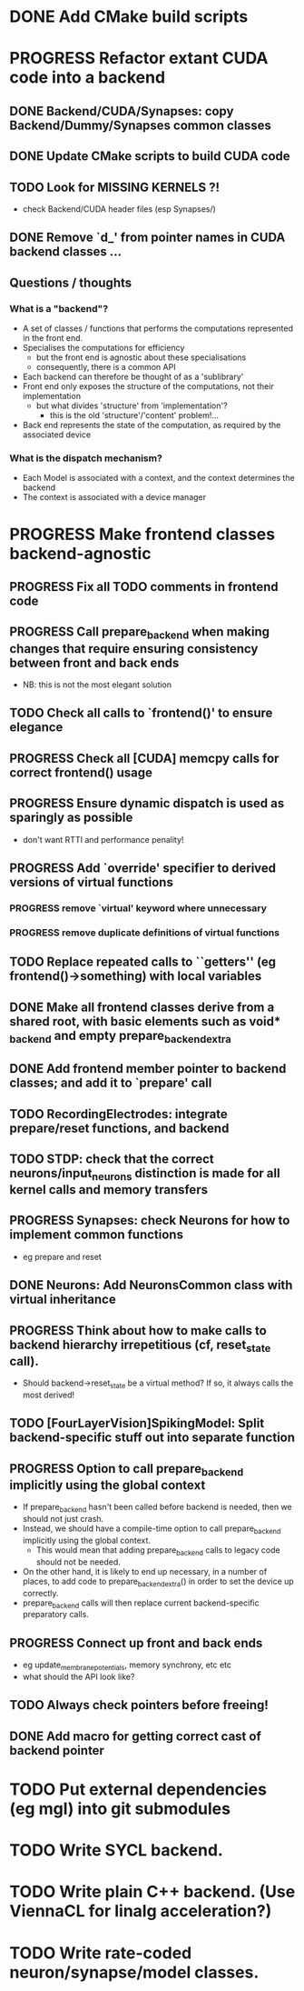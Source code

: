 * DONE Add CMake build scripts
CLOSED: [2016-11-11 Fri 14:00]
:LOGBOOK:
- State "DONE"       from              [2016-11-11 Fri 14:00]
:END:
* PROGRESS Refactor extant CUDA code into a backend
:LOGBOOK:
- State "PROGRESS"   from "TODO"       [2016-11-11 Fri 14:00]
:END:
** DONE Backend/CUDA/Synapses: copy Backend/Dummy/Synapses common classes
CLOSED: [2016-11-24 Thu 14:05]
:LOGBOOK:
- State "DONE"       from "TODO"       [2016-11-24 Thu 14:05]
:END:
** DONE Update CMake scripts to build CUDA code
CLOSED: [2016-12-11 Sun 00:50]
:LOGBOOK:
- State "DONE"       from "PROGRESS"   [2016-12-11 Sun 00:50]
- State "PROGRESS"   from "TODO"       [2016-11-30 Wed 15:40]
:END:
** TODO Look for MISSING KERNELS ?!
+ check Backend/CUDA header files (esp Synapses/)
** DONE Remove `d_' from pointer names in CUDA backend classes ...
CLOSED: [2016-12-11 Sun 00:50]
:LOGBOOK:
- State "DONE"       from "PROGRESS"   [2016-12-11 Sun 00:50]
- State "PROGRESS"   from "TODO"       [2016-12-06 Tue 16:10]
:END:
** Questions / thoughts
*** What is a "backend"?
+ A set of classes / functions that performs the computations represented in the front end.
+ Specialises the computations for efficiency
  - but the front end is agnostic about these specialisations
  - consequently, there is a common API
+ Each backend can therefore be thought of as a 'sublibrary'
+ Front end only exposes the structure of the computations, not their implementation
  - but what divides 'structure' from 'implementation'?
    * this is the old 'structure'/'content' problem!...
+ Back end represents the state of the computation, as required by the associated device
*** What is the dispatch mechanism?
+ Each Model is associated with a context, and the context determines the backend
+ The context is associated with a device manager
* PROGRESS Make frontend classes backend-agnostic
:LOGBOOK:
- State "PROGRESS"   from "TODO"       [2016-11-20 Sun 12:10]
:END:
** PROGRESS Fix all TODO comments in frontend code
:LOGBOOK:
- State "PROGRESS"   from "TODO"       [2016-12-11 Sun 00:50]
:END:
** PROGRESS Call prepare_backend when making changes that require ensuring consistency between front and back ends
:LOGBOOK:
- State "PROGRESS"   from "TODO"       [2016-12-11 Sun 00:50]
:END:
+ NB: this is not the most elegant solution
** TODO Check all calls to `frontend()' to ensure elegance
** PROGRESS Check all [CUDA] memcpy calls for correct frontend() usage
:LOGBOOK:
- State "PROGRESS"   from "TODO"       [2016-12-10 Sat 17:45]
:END:
** PROGRESS Ensure dynamic dispatch is used as sparingly as possible
:LOGBOOK:
- State "PROGRESS"   from "TODO"       [2016-12-11 Sun 00:50]
:END:
+ don't want RTTI and performance penality!
** PROGRESS Add `override' specifier to derived versions of virtual functions
:LOGBOOK:
- State "PROGRESS"   from "TODO"       [2016-12-09 Fri 12:10]
:END:
*** PROGRESS remove `virtual' keyword where unnecessary
:LOGBOOK:
- State "PROGRESS"   from "TODO"       [2016-12-09 Fri 12:10]
:END:
*** PROGRESS remove duplicate definitions of virtual functions
:LOGBOOK:
- State "PROGRESS"   from "TODO"       [2016-12-09 Fri 12:10]
:END:
** TODO Replace repeated calls to ``getters'' (eg frontend()->something) with local variables
** DONE Make all frontend classes derive from a shared root, with basic elements such as void* _backend and empty prepare_backend_extra
CLOSED: [2016-11-24 Thu 13:40]
:LOGBOOK:
- State "DONE"       from "TODO"       [2016-11-24 Thu 13:40]
:END:
** DONE Add frontend member pointer to backend classes; and add it to `prepare' call
CLOSED: [2016-11-24 Thu 15:55]
:LOGBOOK:
- State "DONE"       from "PROGRESS"   [2016-11-24 Thu 15:55]
- State "PROGRESS"   from "TODO"       [2016-11-24 Thu 14:20]
:END:
** TODO RecordingElectrodes: integrate prepare/reset functions, and backend
** TODO STDP: check that the correct neurons/input_neurons distinction is made for all kernel calls and memory transfers
** PROGRESS Synapses: check Neurons for how to implement common functions
:LOGBOOK:
- State "PROGRESS"   from "TODO"       [2016-11-21 Mon 17:25]
:END:
+ eg prepare and reset
** DONE Neurons: Add NeuronsCommon class with virtual inheritance
CLOSED: [2016-11-24 Thu 13:55]
:LOGBOOK:
- State "DONE"       from "TODO"       [2016-11-24 Thu 13:55]
:END:
** PROGRESS Think about how to make calls to backend hierarchy irrepetitious (cf, reset_state call).
:LOGBOOK:
- State "PROGRESS"   from "TODO"       [2016-11-24 Thu 14:10]
:END:
+ Should backend->reset_state be a virtual method? If so, it always calls the most derived!
** TODO [FourLayerVision]SpikingModel: Split backend-specific stuff out into separate function
** PROGRESS Option to call prepare_backend implicitly using the global context
:LOGBOOK:
- State "PROGRESS"   from "TODO"       [2016-12-11 Sun 00:50]
:END:
+ If prepare_backend hasn't been called before backend is needed, then we should not just crash.
+ Instead, we should have a compile-time option to call prepare_backend implicitly using the global context.
  + This would mean that adding prepare_backend calls to legacy code should not be needed.
+ On the other hand, it is likely to end up necessary, in a number of places, to add code to prepare_backend_extra() in order to set the device up correctly.
+ prepare_backend calls will then replace current backend-specific preparatory calls.
** PROGRESS Connect up front and back ends
:LOGBOOK:
- State "PROGRESS"   from "TODO"       [2016-11-30 Wed 15:40]
:END:
+ eg update_membrane_potentials, memory synchrony, etc etc
+ what should the API look like?
** TODO Always check pointers before freeing!
** DONE Add macro for getting correct cast of backend pointer
CLOSED: [2016-11-24 Thu 14:10]
:LOGBOOK:
- State "DONE"       from "TODO"       [2016-11-24 Thu 14:10]
:END:
* TODO Put external dependencies (eg mgl) into git submodules
* TODO Write SYCL backend.
* TODO Write plain C++ backend. (Use ViennaCL for linalg acceleration?)
* TODO Write rate-coded neuron/synapse/model classes.
